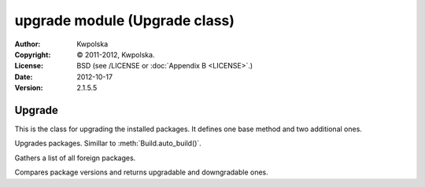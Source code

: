 ==============================
upgrade module (Upgrade class)
==============================

:Author: Kwpolska
:Copyright: © 2011-2012, Kwpolska.
:License: BSD (see /LICENSE or :doc:`Appendix B <LICENSE>`.)
:Date: 2012-10-17
:Version: 2.1.5.5

.. module:: upgrade

Upgrade
=======

.. index:: Upgrade
.. index:: Update
.. index:: Syu
.. versionadded:: 2.1.0.0
.. class:: Upgrade

This is the class for upgrading the installed packages.  It defines one base
method and two additional ones.

.. method:: auto_upgrade([downgrade][, vcsup])
.. index:: upgrade

Upgrades packages.  Simillar to :meth:`Build.auto_build()`.

.. method:: gather_foreign_packages()
.. index:: foreign packages

Gathers a list of all foreign packages.

.. method:: list_upgradable(pkglist[, vcsup])

.. versionchanged:: 2.1.4.4

Compares package versions and returns upgradable and downgradable ones.

